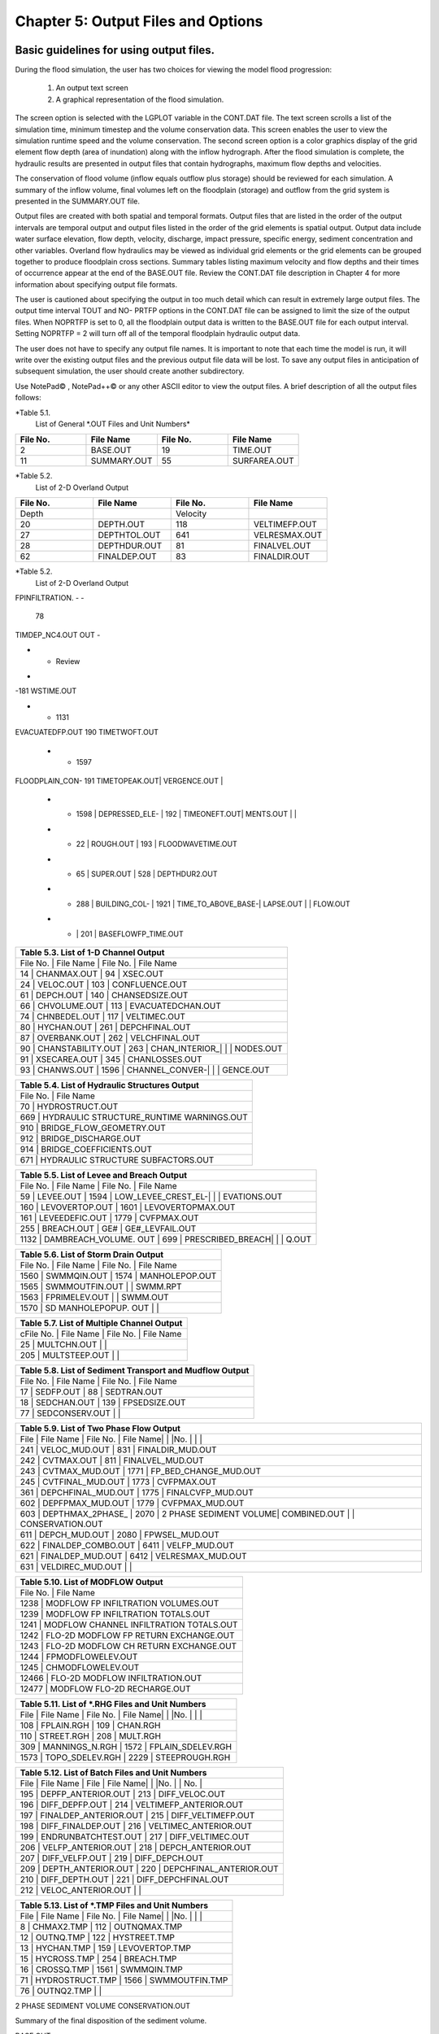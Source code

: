.. vim: syntax=rst

Chapter 5: Output Files and Options
===================================

Basic guidelines for using output files.
--------------------------------------------

During the flood simulation, the user has two choices for viewing the model flood progression:

    1. An output text screen
    2. A graphical representation of the flood simulation.

The screen option is selected with the LGPLOT variable in the CONT.DAT file.
The text screen scrolls a list of the simulation time, minimum timestep and the volume conservation data.
This screen enables the user to view the simulation runtime speed and the volume conservation.
The second screen option is a color graphics display of the grid element flow depth (area of inundation) along with the inflow hydrograph.
After the flood simulation is complete, the hydraulic results are presented in output files that contain hydrographs, maximum flow depths and
velocities.

The conservation of flood volume (inflow equals outflow plus storage) should be reviewed for each simulation.
A summary of the inflow volume, final volumes left on the floodplain (storage) and outflow from the grid system is presented in the SUMMARY.OUT file.

Output files are created with both spatial and temporal formats.
Output files that are listed in the order of the output intervals are temporal output and output files listed in the order of the grid elements is
spatial output.
Output data include water surface elevation, flow depth, velocity, discharge, impact pressure, specific energy, sediment concentration and other
variables.
Overland flow hydraulics may be viewed as individual grid elements or the grid elements can be grouped together to produce floodplain cross sections.
Summary tables listing maximum velocity and flow depths and their times of occurrence appear at the end of the BASE.OUT file.
Review the CONT.DAT file description in Chapter 4 for more information about specifying output file formats.

The user is cautioned about specifying the output in too much detail which can result in extremely large output files.
The output time interval TOUT and NO- PRTFP options in the CONT.DAT file can be assigned to limit the size of the output files.
When NOPRTFP is set to 0, all the floodplain output data is written to the BASE.OUT file for each output interval.
Setting NOPRTFP = 2 will turn off all of the temporal floodplain hydraulic output data.

The user does not have to specify any output file names.
It is important to note that each time the model is run, it will write over the existing output files and the previous output file data will be lost.
To save any output files in anticipation of subsequent simulation, the user should create another subdirectory.

Use NotePad© , NotePad++© or any other ASCII editor to view the output files.
A brief description of all the output files follows:

*Table 5.1.
        List of General \*.OUT Files and Unit Numbers*

.. list-table::
   :widths: 25 25 25 25
   :header-rows: 0

   * - **File No.**
     - **File Name**
     - **File No.**
     - **File Name**

   * - 2
     - BASE.OUT
     - 19
     - TIME.OUT

   * - 11
     - SUMMARY.OUT
     - 55
     - SURFAREA.OUT

*Table 5.2.
        List of 2-D Overland Output

.. list-table::
   :widths: 25 25 25 25
   :header-rows: 0

   * - **File No.**
     - **File Name**
     - **File No.**
     - **File Name**

   * - Depth
     -
     - Velocity
     -

   * - 20
     - DEPTH.OUT
     - 118
     - VELTIMEFP.OUT

   * - 27
     - DEPTHTOL.OUT
     - 641
     - VELRESMAX.OUT

   * - 28
     - DEPTHDUR.OUT
     - 81
     - FINALVEL.OUT

   * - 62
     - FINALDEP.OUT
     - 83
     - FINALDIR.OUT

*Table 5.2.
        List of 2-D Overland Output

.. list-table::
   :widths: 25 25 25 25
   :header-rows: 0

   * - **File No.**
     - **File Name**
     - **File No.**
     - **File Name**

   * - 60
     - DEPFP.OUT
     - 63
     - VELDIREC.OUT

   * - General
     -
     - 64
     - VELFP.OUT

   * - 45
     - FLOODWAY.OUT
     - 1401
     - VEL_X_DEPTH.OUT

    * - 101
      - IMPACT.OUT
      - Discharge
      -

    * - 102
      - STATICPRESS.OUT
      - 105
      - MAXQHYD.OUT

    * - 289
      - INFIL_DEPTH.OUT
      - 106
      - MAXQBYDIR.OUT

    * - 82
      - OUTNQ.OUT
      - 107
      - MAXQRESOLVED.OUT

    * - 92
      - INTERGWS.OUT
      - 124
      - MAXWSELEV.OUT

    * - 67
      - INFILHY.OUT
      - Time
      -

    * - 104
      - SPECENERGY.OUT
      - 21
      - TIMDEP.OUT

     * - 111
FPINFILTRATION.
-
-

       78
TIMDEP_NC4.OUT
OUT
-

* - Review
-
-181
WSTIME.OUT

* - 1131
EVACUATEDFP.OUT
190
TIMETWOFT.OUT

   * - 1597
FLOODPLAIN_CON-
191
TIMETOPEAK.OUT|    VERGENCE.OUT                       |

   * - 1598            |    DEPRESSED_ELE-   |    192             |    TIMEONEFT.OUT|    MENTS.OUT        |                    |

   * - 22              |    ROUGH.OUT        |    193             |    FLOODWAVETIME.OUT

   * - 65              |    SUPER.OUT        |    528             |    DEPTHDUR2.OUT

   * - 288             |    BUILDING_COL-    |    1921            |    TIME_TO_ABOVE_BASE-|    LAPSE.OUT        |                    |    FLOW.OUT

   * - |                     |    201             |    BASEFLOWFP_TIME.OUT


.. list-table::
   :widths: 100
   :header-rows: 0


   * - **Table 5.3.
       List of 1-D Channel Output**

   * - File No.
       |    File Name             |    File No.
       |    File Name

   * - 14              |    CHANMAX.OUT           |    94              |    XSEC.OUT

   * - 24              |    VELOC.OUT             |    103             |    CONFLUENCE.OUT

   * - 61              |    DEPCH.OUT             |    140             |    CHANSEDSIZE.OUT

   * - 66              |    CHVOLUME.OUT          |    113             |    EVACUATEDCHAN.OUT

   * - 74              |    CHNBEDEL.OUT          |    117             |    VELTIMEC.OUT

   * - 80              |    HYCHAN.OUT            |    261             |    DEPCHFINAL.OUT

   * - 87              |    OVERBANK.OUT          |    262             |    VELCHFINAL.OUT

   * - 90              |    CHANSTABILITY.OUT     |    263             |    CHAN_INTERIOR\_|                          |                    |    NODES.OUT

   * - 91              |    XSECAREA.OUT          |    345             |    CHANLOSSES.OUT

   * - 93              |    CHANWS.OUT            |    1596            |    CHANNEL_CONVER-|                          |                    |    GENCE.OUT


.. list-table::
   :widths: 100
   :header-rows: 0


   * - **Table 5.4.
       List of Hydraulic Structures Output**

   * - File No.
       |    File Name

   * - 70                               |    HYDROSTRUCT.OUT

   * - 669                              |    HYDRAULIC STRUCTURE_RUNTIME WARNINGS.OUT

   * - 910                              |    BRIDGE_FLOW_GEOMETRY.OUT

   * - 912                              |    BRIDGE_DISCHARGE.OUT

   * - 914                              |    BRIDGE_COEFFICIENTS.OUT

   * - 671                              |    HYDRAULIC STRUCTURE SUBFACTORS.OUT


.. list-table::
   :widths: 100
   :header-rows: 0


   * - **Table 5.5.
       List of Levee and Breach Output**

   * - File No.
       |    File Name             |    File No.
       |    File Name

   * - 59              |    LEVEE.OUT             |    1594            |    LOW_LEVEE_CREST_EL-|                          |                    |
       EVATIONS.OUT

   * - 160             |    LEVOVERTOP.OUT        |    1601            |    LEVOVERTOPMAX.OUT

   * - 161             |    LEVEEDEFIC.OUT        |    1779            |    CVFPMAX.OUT

   * - 255             |    BREACH.OUT            |    GE#             |    GE#_LEVFAIL.OUT

   * - 1132            |    DAMBREACH_VOLUME.
       OUT |    699             |    PRESCRIBED_BREACH|                          |                    |    Q.OUT


.. list-table::
   :widths: 100
   :header-rows: 0


   * - **Table 5.6.
       List of Storm Drain Output**

   * - File No.
       |    File Name             |    File No.
       |    File Name

   * - 1560            |    SWMMQIN.OUT           |    1574            |    MANHOLEPOP.OUT

   * - 1565            |    SWMMOUTFIN.OUT        |                    |    SWMM.RPT

   * - 1563            |    FPRIMELEV.OUT         |                    |    SWMM.OUT

   * - 1570            |    SD MANHOLEPOPUP.
       OUT  |                    |


.. list-table::
   :widths: 100
   :header-rows: 0


   * - **Table 5.7.
       List of Multiple Channel Output**

   * - cFile No.
       |    File Name             |    File No.
       |    File Name

   * - 25              |    MULTCHN.OUT           |                    |

   * - 205             |    MULTSTEEP.OUT         |                    |


.. list-table::
   :widths: 100
   :header-rows: 0


   * - **Table 5.8.
       List of Sediment Transport and Mudflow Output**

   * - File No.
       |    File Name             |    File No.
       |    File Name

   * - 17              |    SEDFP.OUT             |    88              |    SEDTRAN.OUT

   * - 18              |    SEDCHAN.OUT           |    139             |    FPSEDSIZE.OUT

   * - 77              |    SEDCONSERV.OUT        |                    |


.. list-table::
   :widths: 100
   :header-rows: 0


   * - **Table 5.9.
       List of Two Phase Flow Output**

   * - File            |    File Name             |    File No.
       |    File Name|                          |                    |No.
       |                          |                    |

   * - 241             |    VELOC_MUD.OUT         |    831             |    FINALDIR_MUD.OUT

   * - 242             |    CVTMAX.OUT            |    811             |    FINALVEL_MUD.OUT

   * - 243             |    CVTMAX_MUD.OUT        |    1771            |    FP_BED_CHANGE_MUD.OUT

   * - 245             |    CVTFINAL_MUD.OUT      |    1773            |    CVFPMAX.OUT

   * - 361             |    DEPCHFINAL_MUD.OUT    |    1775            |    FINALCVFP_MUD.OUT

   * - 602             |    DEPFPMAX_MUD.OUT      |    1779            |    CVFPMAX_MUD.OUT

   * - 603             |    DEPTHMAX_2PHASE\_     |    2070            |    2 PHASE SEDIMENT VOLUME|    COMBINED.OUT          |                    |
       CONSERVATION.OUT

   * - 611             |    DEPCH_MUD.OUT         |    2080            |    FPWSEL_MUD.OUT

   * - 622             |    FINALDEP_COMBO.OUT    |    6411            |    VELFP_MUD.OUT

   * - 621             |    FINALDEP_MUD.OUT      |    6412            |    VELRESMAX_MUD.OUT

   * - 631             |    VELDIREC_MUD.OUT      |                    |


.. list-table::
   :widths: 100
   :header-rows: 0


   * - **Table 5.10.
       List of MODFLOW Output**

   * - File No.
       |    File Name

   * - 1238                             |    MODFLOW FP INFILTRATION VOLUMES.OUT

   * - 1239                             |    MODFLOW FP INFILTRATION TOTALS.OUT

   * - 1241                             |    MODFLOW CHANNEL INFILTRATION TOTALS.OUT

   * - 1242                             |    FLO-2D MODFLOW FP RETURN EXCHANGE.OUT

   * - 1243                             |    FLO-2D MODFLOW CH RETURN EXCHANGE.OUT

   * - 1244                             |    FPMODFLOWELEV.OUT

   * - 1245                             |    CHMODFLOWELEV.OUT

   * - 12466                            |    FLO-2D MODFLOW INFILTRATION.OUT

   * - 12477                            |    MODFLOW FLO-2D RECHARGE.OUT


.. list-table::
   :widths: 100
   :header-rows: 0


   * - **Table 5.11.
       List of \*.RHG Files and Unit Numbers**

   * - File            |    File Name             |    File No.
       |    File Name|                          |                    |No.
       |                          |                    |

   * - 108             |    FPLAIN.RGH            |    109             |    CHAN.RGH

   * - 110             |    STREET.RGH            |    208             |    MULT.RGH

   * - 309             |    MANNINGS_N.RGH        |    1572            |    FPLAIN_SDELEV.RGH

   * - 1573            |    TOPO_SDELEV.RGH       |    2229            |    STEEPROUGH.RGH


.. list-table::
   :widths: 100
   :header-rows: 0


   * - **Table 5.12.
       List of Batch Files and Unit Numbers**

   * - File            |    File Name              |    File            |    File Name|                           |                    |No.
       |                           |    No.
       |

   * - 195             |    DEPFP_ANTERIOR.OUT     |    213             |    DIFF_VELOC.OUT

   * - 196             |    DIFF_DEPFP.OUT         |    214             |    VELTIMEFP_ANTERIOR.OUT

   * - 197             |    FINALDEP_ANTERIOR.OUT  |    215             |    DIFF_VELTIMEFP.OUT

   * - 198             |    DIFF_FINALDEP.OUT      |    216             |    VELTIMEC_ANTERIOR.OUT

   * - 199             |    ENDRUNBATCHTEST.OUT    |    217             |    DIFF_VELTIMEC.OUT

   * - 206             |    VELFP_ANTERIOR.OUT     |    218             |    DEPCH_ANTERIOR.OUT

   * - 207             |    DIFF_VELFP.OUT         |    219             |    DIFF_DEPCH.OUT

   * - 209             |    DEPTH_ANTERIOR.OUT     |    220             |    DEPCHFINAL_ANTERIOR.OUT

   * - 210             |    DIFF_DEPTH.OUT         |    221             |    DIFF_DEPCHFINAL.OUT

   * - 212             |    VELOC_ANTERIOR.OUT     |                    |


.. list-table::
   :widths: 100
   :header-rows: 0


   * - **Table 5.13.
       List of \*.TMP Files and Unit Numbers**

   * - File            |    File Name              |    File No.
       |    File Name|                           |                    |No.
       |                           |                    |

   * - 8                  | CHMAX2.TMP                | 112                | OUTNQMAX.TMP

   * - 12              |    OUTNQ.TMP              |    122             |    HYSTREET.TMP

   * - 13              |    HYCHAN.TMP             |    159             |    LEVOVERTOP.TMP

   * - 15              |    HYCROSS.TMP            |    254             |    BREACH.TMP

   * - 16              |    CROSSQ.TMP             |    1561            |    SWMMQIN.TMP

   * - 71              |    HYDROSTRUCT.TMP        |    1566            |    SWMMOUTFIN.TMP

   * - 76              |    OUTNQ2.TMP             |                    |


2 PHASE SEDIMENT VOLUME CONSERVATION.OUT

Summary of the final disposition of the sediment volume.

BASE.OUT

BASE.OUT is an all-inclusive output file.
At the beginning of the file, the inflow hydrographs are printed, then the time dependent output data follows.

For each specified time output interval, the flow depth, velocity, water sur- face elevation and discharge for either the channel or the floodplain
grid elements can be written.

The outflow from the boundary grid elements is listed at the end of the time interval.

After the final time output interval, a summary of all the grid elements maximum depths, water surface elevations, velocities and the time of
occurrence of the maximum values is printed.

Finally, a summary table of the inflow, outflow and storage volumes at the end of the file allows the user to review the conservation of mass and the
ultimate disposition of all the water and sediment.

For convenience, this conservation table is also written to a separate output file named SUMMARY.OUT that is more complete.

There is so much output data in the BASE.OUT file that the user is encouraged to avoid generating this file.
All of the text output in this file is provided in individual ASCII xyz output files for plotting purposes and the user will probably have little
interest in the BASE.OUT format of the floodplain hydraulics for the individual grid elements.

This output file can become large and it takes too long to write to it for models with 500,000 grid elements or more.
Set NOPRTFP = 2 and it will not be created.

· If NOPRTFP = 0, all the BASE.OUT floodplain flow data is reported.

· If NOPRTFP = 1, the BASE.OUT floodplain outflow data is not reported.

· If NOPRTFP = 2, the entire file is not created.

· If NOPRTFP = 3, only floodplain outflow data is repIf NOPRTFP = 3, only floodplain outflow data is reported to the BASE.OUT file.

BASEFLOWFP_TIME.OUT

This file provides an option to report the time when the discharge exceeds the floodplain base flow has been implemented.
The BASEFLOWFP\_ TIME.OUT file reports the following data.

· Grid

· Xcoord

· Ycoord

· Time to above baseflow (hrs)

With this output file from a second simulation, the arrival time of an over- land floodwave overtaking a base flow is reported.
A similar option was coded for channel base flow (uses a B-line with the baseflow in CHAN.
DAT on a channel segment basis).
The IFLOODWAVE switch is not necessary for reporting the time when the discharge exceeds the channel baseflow.
The reporting is activated by the CHAN.DAT B-line.

The floodplain time above baseflow reporting option requires 2 two simulations: 1) Set IFLOODWAVE = 0 in CONT.DAT and prepare INFLOW.
DAT with only the base flow hydrographs and run the model.
2) Set IF- LOODWAVE = 2 and swap out the INFLOW.DAT file with the flood hydrograph (such as a dam breach hydrograph) and run the model a second time
to generate the BASEFLOWFP_TIME.OUT file.

BATCH COMPARISON FILES

Running the batch processor will execute many projects in series and perform automatic comparisons of the output data from previous runs.
The following files represent the comparison dataset.

· DEPFP_ANTERIOR.OUT

· DIFF_DEPFP.OUT

· FINALDEP_ANTERIOR.OUT

· DIFF_FINALDEP.OUT

· ENDRUNBATCHTEST.OUT

· VELFP_ANTERIOR.OUT

· DIFF_VELFP.OUT

· DEPTH_ANTERIOR.OUT

· DIFF_DEPTH.OUT

· VELOC_ANTERIOR.OUT

· DIFF_VELOC.O

· DIFF_DEPTH.OUT

· · VELOC_ANTERIOR.OUT

· · DIFF_VELOC.OUT

· VELTIMEFP_ANTERIOR.OUT

· DIFF_VELTIMEFP.OUT

· VELTIMEC_ANTERIOR.OUT

· DIFF_VELTIMEC.OUT

· DEPCH_ANTERIOR.OUT

· DIFF_DEPCH.OUT

· DEPCHFINAL_ANTERIOR.OUT

· DIFF_DEPCHFINAL.OUT

BINARY FILES

The following binary backup files are generated when IBACKUP = 1.
These files can be used to restart model after termination (either interrupted simulation or end of the simulation).

· CHANBINARY.OUT

· CROSSBINARY.OUT

· FPLAINBINARY.OUT

· HYSTRUCBINARY.OUT

· SEDBINARY.OUT

· STREETBINARY.OUT

· VOLUMEBINARY.OUT

· XSECSEDBINARY.OUT

BREACH.OUT

This file is generated when the erosion breach routine is activated for dams or levees.
The output is listed by grid element number with singular and tabular results.
The initial and peak discharge is reported for each grid element and the time each occurred.
The failure node, direction, start time, start discharge, peak discharge, and peak time are reported on lines 2 and 3.
This is followed by the tabular data.

The tabular data is reported for the breach discharge as follows:

· Time (hrs) - simulation time output

· Direction - breach direction 1-8 grid element directions

· Breach Q - total discharge through the breach and the end of the interval (cfs or cms)

· Sediment discharge - total sediment through the breach at the end of the interval (cfs or cms)

· Sediment concentration - concentration of sediment in the breach

· Bottom width - breach width at the bottom of the dam or levee at the output interval (ft or m)

· Top width - breach width at the top of the dam or levee at the output interval (ft or m)

· Breach elevalevee at the output interval (ft or m)

· Breach elevation - elevation of the bottom of the breach at the output interval (ft or m)

BRIDGE_COEFFICIENTS.OUT

This file has the various discharge coefficients that are selected or computed.

· Time

· Inflow node

· COEFFREEB(JB)

· COEFFPRIME(JB)

· KFB(JB)

· KWWB(JB)

· KPHIB(JB)

· KYB(JB)

· KXB(JB)

· KJB(JB)

BRIDGE_DISCHARGE.OUT

Bridge component output file.

· Time

· Inflow node

· Free surface Q (cfs or cms)

· Orifice flow Q (cfs or cms)

· Orifice and deck weir flow Q (cfs or cms)

BRIDGE_FLOW_GEOMETRY.OUT

Bridge flow area, wetted perimeter, and top width of the bridge cross sections.

· US flow area (ft2 or m2)

· US wetted perimeter (ft or m)

· US topwidth (ft or m)

· BR flow area (ft2 or m2)

· BR wetted perimeter (ft or m)

· BR topwidth (ft or m)

· DS flow area (ft2 or m2)

· DS wetted perimeter (ft or m)

· DS topwidth (ft or m)

BUILDING_COLLAPSE.OUT

This file lists the grid elements with full or partial ARF values that will be reset to 0.0 during the model run to simulate the collapse and removal
of buildings.
This occurs because the flood depth and velocity exceed the building collapse criteria.
The following tabular data is printed:

· Grid element

· Time

· Velocity - velocity at the time of collapse (fps or mps)

· Depth - depth at the time of collapse (ft or m)

· Minimum collapse depth based on the velocity (ft or m)

CHAN_INTERIOR_NODES.OUT

A list of all the grid elements between the channel bank elements representing the interior of the 1-D channel are listed in this file.
These elements should reflecting the channel maximum depth when plotting maximum channel depths in FLO-2D MapCrafter.
The channel bank elements are not included in this file.

CHANBANKEL.CHK

This file reports the difference between the channel bank elevation and the grid element elevation for each assigned bank elements.
If the bank elevation difference exceeds the specified criteria, the floodplain elevation will be reset to channel bank elevation at runtime.
This assumes that the surveyed bank elevation is more accurate than the interpolated floodplain elevation.
The bank elevation difference criteria is:

· Channel grid element

· Xcoord

· Ycoord

· Bank elevation (ft or m)

· Floodplain elevation (ft or m)

· Difference (ft or m)

Channel bank elevation is different from the floodplain elevation by 1 ft or more.

If the slope associated with the bank elevation difference based on the grid element side width is greater than 0.01 (1%)

CHANMAX.OUT

The maximum discharge and stage for each channel element and the corresponding time of occurrence is written to this file.
This file is useful for finding channel cross sections that might be surging.
If the timing if the maximum values do not correspond with the peak discharge, the channel element may be surging.
The following columns are written:

· Node

· Max Q - Maximum discharge for channel element (cfs or cms)

· Time - Time of Qmax

· Max Stage - Maximum stage for channel element (ft or m)

· Time - Time of max stage

CHANNEL.CHK

When the channel cross section width exceeds the grid element width, the cross section needs to extend into 1 or more neighboring elements.
When the channel surface area is 0.95 times the floodplain surface area the channel needs to extend into 1 or more neighboring elements.
This file lists the necessary extensions.

If a channel right bank is placed on an interior channel element, this file lists the bank that needs to be repositioned.

The file lists any channel / levee conflicts that may need to be fixed.

If the channel cross section is R, T or V (non-natural cross sections) and the channel is extended to more than one grid element and the bank
elevations are not assigned in CHAN.DAT.
This file lists the difference between the right and left channel bank elevations based on the floodplain elevations in two different bank elements.

CHAN.RGH

CHAN.RGH is a duplicate file of the CHAN.DAT file with the updated Manning’s n-value changes that were reported in the ROUGH.OUT file.
The maximum and final Manning’s n-value changes are listed in the ROUGH.OUT file.
To accept the changes to Manning’s n-values, CHAN.
RGH can be renamed to replace CHAN.DAT for the next FLO-2D flood simulation.
This automates the spatial adjustment of n-values for channel elements that exceed the limiting Froude number.

CHANNEL_CONVERGENCE.OUT

This file lists the channel elements that failed to converge in three passes of the routing algorithm.
The solution is then based on the diffusive wave for that element and timestep only.
The output files reports:

· Time - time of failed convergence

· Grid element

· Depth - depth at time of failed convergence (ft or m)

· Velocity - various velocity terms in the solution algorithm (fps or mps)

CHANSEDSIZE.OUT

The initial and final sediment size distribution by channel element is written to this file.

.

CHANSTABILTY.OUT

This output file lists the channel grid elements that experienced significant gains or losses of flow volume (0.1 af or 100 m3).
These channel grid elements may have volume conservation stability problems that could be related to surging, poorly matched roughness, slope and
cross section geometry or abrupt changes in cross section geometry.
When the channel volume conservation for a simulation is not satisfactory, review this output file.

CHANWS.OUT

This output file lists channel grid element, x-coordinate, y-coordinate and maximum channel water surface elevation.

· Grid

· Xcoord

· Ycoord

· Water surface elevation (ft or m)

CHMODFLOWELEV.OUT

Comparison between channel cross section cell elevation and MODFLOW grid elevation.

· Grid element

· Channel bed elevation (ft or m)

· Modflow column

· Modflow row

· Modflow bed elevation (ft or m)

· Elevation difference (ft or m)

CHNBEDEL.OUT

The channel grid element number and the final channel bed elevation are presented in this file.

· Grid element

· Elevation - final bed elevation (ft or m)

CHVOLUME.OUT

The channel volume distribution is listed in this output file including channel inflow, channel outflow, overbank flow, return flow from the flood-
plain, infiltration, channel storage and storm drain return flow.
Review this file along with the SUMMARY.OUT to determine if the channel flow volume is being conserved.

· Time

· Inflow and rain - (acre ft or cm)

· Channel storage -Time

· Inflow and rain - (acre ft or cm)

· Channel storage - (acre ft or cm)

· Channel outflow - (acre ft or cm)

· Overbank outflow - (acre ft or cm)

· Return inflow - (acre ft or cm)

· Infiltration - (acre ft or cm)

· Evaporation - (acre ft or cm)

· Outflow to storm drain - (acre ft or cm)

· Inflow from storm drain - (acre ft or cm)

· Volume conservation - (acre ft or cm)

CONFLUENCE.OUT

This file lists the channel elements that constitute a confluence as defined by having three or more channel elements contiguous to a given channel
element.

CROSSMAX.OUT

When the floodplain cross section analysis is requested by creating the FPX- SEC.DAT file, the CROSSMAX.OUT is created.
This file lists the maxi- mum discharge, maximum flow depth and time of occurrence for each grid element specified in the cross section analysis.
It also list the total volume in acre-ft for each cell.

CROSSQ.OUT

This file contains the grid element hydrographs for each of the floodplain elements in the cross section.
The time and discharge are listed for each output interval.

· Time

· Discharge - hydrograph for grid element (cfs or cms)

CVFPMAX.OUT

This file contains the floodplain fluid maximum sediment concentration by volume.

· Grid element

· x-coord

· y-coord

· FP fluid max sediment concentration

· Time of FP fluid max concentration

CVFPMAX_MUD.OUT

This file contains the floodplain mudflow maximum sediment concentration by volume.

· Grid element

· x-coord

· y-coord

· FP mudflow max concentration

CVTFINAL_MUD.OUT

This file contains the floodplain final mudflow sediment concentration by volume.

· Grid element

· x-coord

· y-coord

· FP final mudflow concentration

CVTMAX.OUT

This file contains the channel fluid maximum sediment concentration by volume.

· Grid element

· x-coord

· y-coord

· Channel fluid max concentration

CVTMAX_MUD.OUT

This file contains the channel mudflow maximum sediment concentration by volume.

· Grid element

· x-coord

· y-coord

· channel mudflow max concentration

DAMBREACH_VOLUME.OUT

This file reports the cumulative dam breach volume in acre-ft or cubic meters by output interval.

· Time (hrs)

· Cumulative volume sediment (af or cm)

· Cumulative volume water (af or cm)

If MUD = 2 in CONT.DAT, these three lines are written at the end of the file.

Data Input

Total sediment volume through the breach (af or cm) Sediment volume left in reservoir (af or cm)

Total sediment volume (af or cm)

DEBUG.CHK

An internal file for programmer debugging.
If this file is present, the user has access to the flopro.exe in debug mode.
Do not use this engine without instructions from developers.

DEBUGXX.OUT

This file reports all data related bugs and conflicts with an error code, grid element and a description of the error, warning or conflict.
It is imported by QGIS FLO-2D Plugin so users can visualize data error locations.

DEPRESSED_ELEMENTS.OUT

This file is generated at the end of the data input at runtime.
Every grid element elevation is checked with its neighbors’ elevations to see if it is de- pressed below the minimum difference of the DEPRESSDEPTH
variable in CONT.DAT and if so, it is listed in this file.
A value of DEPRESS- DEPTH = 3.0 ft is suggested which will help identify artificial ponded flow conditions.
This depth will ignore minor small depression elements which can fill and overview.

· Grid element

· Minimum elevation difference - lowest elevation difference between this element and its neighbors.
(ft or m)

Flow Depth Output Files

A series of files are created by FLO-2D in the format: grid element number, x- and y-coordinates, and the maximum flow depth.
These files can be viewed with FLO-2D MapCrafter, MAXPLOT or programs or they can be imported to a CADD or GIS program to create maximum flood depth
contours.
The following output files are created:

CHNBEDEL.OUT - Channel bed elevations DEPCH.OUT - Maximum channel flow depths DEPCHFINAL.OUT - Final channel flow depths DEPFP.OUT - Maximum
floodplain flow depths

DEPTH.OUT - Maximum combined channel/floodplain flow depths DEPTHMAX_2PHASE_COMBINED.OUT - Maximum flow depth of the combined two phase fluid and
mudflows depth (added together).

DEPTHTOL.OUT - Maximum combined channel and floodplain flow depths greater than the TOL value.
Values less than the TOL value are set to zero.
This file has the following format: x- and y- coordinates, and maxi- mum flow depth.
No grid element numbers are included.

FINALDEP.OUT - Final floodplain flow depths.

· Grid or Channel Left Bank Element

· Xcoord

· Ycoord

· Variable

Flow Depth Output Files for TWO-PHASE modeling.

DEPCH_COMBO.OUT - Combined channel fluid and mudflow maxi- mum flow depths.
Channel fluid or mudflow max depth (whichever is greater).

DEPCH_MUD.OUT - Channel maximum mudflow depth.
DEPCHFINAL_MUD.OUT - Channel final mudflow depth.
DEPFPMAX_MUD.OUT - Floodplain maximum mudflow depth.
FINALDEP_COMBO.OUT - Combined floodplain fluid and mudflow maximum flow depths.
Floodplain fluid or mudflow max depth (whichever is greater).

FINDALDEP_MUD.OUT - Floodplain final mudflow depth.

For each file, only the Grid element number, coordinates and variables are

listed.

· Grid or Channel Left Bank Element

· Xcoord

· Ycoord

· Variable

DEPTHDUR.OUT and DEPTHDUR2.OUT

DEPTHDUR.OUT contains the floodplain inundation duration data including the grid element number, grid element x- and y-coordinates and duration of
inundation in hours.
The selected depth of inundation for which the duration (hrs) is computed is listed at the top of the file.
DEP- THDUR2.OUT is identical to DEPTHDUR.OUT except for a hardwired depth of 2 ft.

· Grid

· Xcoord

· Ycoord

· Time

ERROR.CHK

The ERROR.CHK file contains data input error and warning messages and some runtime error messages.
The backup data files (\*.BAC) can be re- viewed with this file to determine if the input data is being read properly at runtime.
When a simulation terminates immediately after being started, check this file first for data input errors.
This file is defined in more detail in the troubleshooting section chapter 7.

EVACUATEDCHAN.OUT

The channel elements that experience a complete evacuation of the channel volume are listed in this output file.
The channel elements in this file should be cross-correlated with those listed in TIME.OUT and VEL- TIMEC.OUT files.

· Element

· Number of evacuations

EVACUATEDFP.OUT

The floodplain elements that experience a complete evacuation of the flood- plain volume are listed in this output file.
The floodplain elements in this file should be cross-correlated with those preeminently listed in TIME.
OUT and VELTIMEFP.OUT files.

· Element

· Number of evacuations

FINALCVFP_MUD.OUT

This file contains the final floodplain mudflow sediment concentration by volume.

· Grid

· Xcoord

· Ycoord

· Floodplain final mudflow max concentration.

FLO-2D MODFLOW CH RETURN EXCHANGE.OUT

Exchanged volume and corrected water surface elevation calculated based on the MODFLOW volume returning to surface for CH cells.

· Time

· Grid element

· CH grid element

· CH depth (ft or m)

· Water exchange · · · CH CH grid element

· CH depth (ft or m)

· Water exchange volume (ft3 or m3)

· Grid area (ft2 or m2)

· Groundwater volume to surface (ft3 or m3)

· Column

· Row

· Ground water depth (ft or m)

· Added depth to CH bed elevation (ft or m)

FLO-2D MODFLOW FP RETURN EXCHANGE.OUT

Exchanged volume and corrected water surface elevation calculated based on the MODFLOW volume returning to surface for FP cells.

· Time

· Grid element

· Surface depth (ft or m)

· Corrected surface depth (ft or m)

· Grid area (ft2 or m2)

· Groundwater volume to surface (ft3 or m3)

· Column

· Row

· Ground water depth above surface depth (ft or m)

FLOODPLAIN_CONVERGENCE.OUT

This file lists the floodplain elements that failed to converge in three passes of the routing algorithm.
The solution is then based on the diffusive wave for that element and timestep only.
The output files reports:

· Time - time of failed convergence

· Grid element

· Depth - depth at time of failed convergence (ft or m)

· Velocity - various velocity terms in the solution algorithm (fps or mps)

FLOODWAVETIME.OUT

This file has contains the following output:

Node X-coord Y-coord Floodwave Arrival Time Flood Time Peak Time Deflood Time Max WS

Each grid element is assigned a specific value of the above parameters at the end of the simulation.
The maximum values are tracked during the simulation on a computational timestep basis.
The following parameter definitions are used:

· Floodwave Arrival Time: Time in hours from when the breach discharge exceeds 0.01 cfs or cms to when the floodplain grid element flow depth exceeds
1 ft or 0.3 m.
If the grid element has

a channel assignment, the time when the channel flow depth be- comes one foot higher than the base flow (when breach discharge

> 0.01 cfs or cms) is reported.

· Flood Time: Time (hours) from when the breach discharge exceeds 0.01 (cfs or cms) to when a given grid element flow depth exceeds 2.0 ft or 0.67 m
on the floodplain.
If the grid element has a channel assignment, the time to when the flow exceeds the lowest top of bank is reported.

· Peak Time: Time (hours) from when the breach discharge exceeds 0.01 (cfs or cms) to when a given grid element flow depth reaches a maximum depth.
If the grid element has a channel assignment, the time to when the channel flow reaches a maximum depth is reported.

· Deflood Time: The time elapsed from the initial failure of the dam until the grid element returns to its pre-flood water elevation (0.1ft) prior to
failure.
The dam breach initialization is based on the first incremental change in flow depth greater than the tolerance value (TOL).

· Max WS: The maximum water surface elevation for a given floodplain grid element is reported.
If a channel is assigned to the grid element, the maximum water surface elevation for either the channel or the floodplain is reported.

FLOODWAY.OUT

FLOODWAY.OUT is written when IFLOODWAY = 0.
This file lists the grid element and the maximum floodplain water surface elevation.
Following the base flood simulation in which FLOODWAY.OUT is written, the then user sets IFLOODWAY = 1 and assigns a value for ENCROACH in CONT.DAT.
For a floodway simulation, the model reads FLOODWAY.
OUT and does not share discharge between floodplain elements until the computed water surface in FLOODWAY.OUT plus the ENCROACH value is exceeded for
a given grid element.
See the FLO-2D Reference Manual for a discussion on the floodway routine.

FPINFILTRATION.OUT

The total infiltration (ft or m) at the end of the simulation for each flood- plain element is written to this file with grid element x- and
y-coordinates.

· Grid element

· Xcoord

· Ycoord

· Total infiltration (ft or m)

FPMODFLOWELEV.OUT

Comparison between FP grid cells elevation and Modflow grid elevations.

· Grid element

· Elevation

· Modflow column

· Modflow row

· Modflow elevation

· Elevation difference

FPREV.NEW

This output file reports the differences in elevation between the rim elevation in the SWMM.inp file and the FLO-2D grid element elevation.
This file should be reviewed to evaluate the elevations representing the inlet reference elevation.

· Grid element

· New grid element elevation (ft or m)

FPRIMELEV.OUT

This output file reports the differences in elevation between the rim elevation in the SWMM.inp file and the FLO-2D grid element elevation.
This file should be reviewed to evaluate the elevations representing the inlet reference elevation.

· Grid element

· Floodplain elevation - grid element elevation (ft or m)

· Rim elevation - rim elevation of storm drain inlet or manhole (ft or m)

· Difference (ft or m)

· New floodplain elevation - elevation the model uses (ft or m)

FPLAIN.RGH

This file contains the final Manning’s n-value changes for the floodplain grid elements.
The maximum and final Manning’s n-values are reported in the ROUGH.OUT.
If the changes are acceptable, FPLAIN.RGH can be renamed to FPLAIN.DAT for the next FLO-2D flood simulation.
This automates the spatial adjustment of n-values for floodplain elements that exceed the limiting Froude number.

FPLAIN_SDELEV.RGH

This file contains the elevation adjustments that were automatically corrected when the FLO-2D engine compared the floodplain grid elements to the
storm drain rim and type 4 invert elevations.
To fully accept the changes

reported to fprimelev.new, replace FPLAIN.DAT with this file.
It is also necessary to replace the TOPO.DAT with TOPO_SDELEV.RGH.

FPSEDSIZE.OUT

The initial and final sediment size distribution for the floodplain grid element is written to this file.

The file is arranged in tables by grid element.

· Grid element

· Sediment diameter.
(mm)

· Percent finer initial

· Percent finer final

HDF5_ERROR.CHK

The HDF5_ERROR.CHK file contains error comments for the HDF5 input data and output results.
HDF5 input file and output file are created when IBACKUP equal to 3 in the CON.DAT file.
All data and output errors for HDF5 structure that are encountered before or at execution time are listed in this file.
When a simulation terminates immediately after being started, check all CHK files for errors.

HYCHAN.OUT

This channel hydraulics output file contains a hydrograph for each channel element and includes the time, elevation, depth, velocity, discharge and
sediment concentration.
The maximum discharge and stage are also listed with their times of occurrence.
The following columns are printed for each channel element.

· Time - output interval

· Elevation – water surface elevation starting at bed elevation.

· Thalweg depth - average depth above the lowest point in the channel for the duration of the output interval.
(ft or m)

· Velocity - depth average velocity for cross section for the duration of the output interval (fps or mps)

· Discharge - average discharge for the output interval (cfs or cms)

· Froude number - based on the average depth and velocity.

· Flow area - average flow area given by the average discharge divided by the average velocity (sqft or sqm)

· Wetted Perimeter - average wetted perimeter for the cross section for the duration of the output interval (ft or m)

· Hydraulic radius average flow area divided the average wetted perimeter (ft or m)

· Top width - average top width for the duration of the output interval (ft or m)

· Width to depth ratio - average width divided by the average

depth

· Energy slope - average water surface head plus the average velocity head divided by the length of the channel between grid element centers

· Bed shear stress - average energy slope times the average hydraulic radius times gamma (specific weight of water)

· Surface area - average surface area of the channel (top width times channel length) for the duration of the output interval (sqft or sqm)

HYCROSS.OUT

The output interval time, top width, depth, velocity and discharge are listed for each cross section.
The discharge passing the cross section of grid elements is compiled as a hydrograph.
The cross section maximum discharge and the individual grid elements are written to the CROSSMAX.OUT file..

· Time

· Flow width - distance between the first and last node (ft or m)

· Depth - average depth across the complete cross section (ft or m)

· Watersurface elevation (ft or m)

· Velocity - average velocity for the complete cross section (fps or mps)

· Discharge - resolved and compiled discharge for the complete cross section.
This is the most important value (cfs or cms).
If mudflow is used, this is the total water discharge including mud- flow concentration.

· Concentration by volume - mudflow concentration is written as output when mudflow or two phase mudflow is used.

HYDROALL.OUT

This file is generated by the HYDROG.EXE.
It is used internally and not by the end user.

HYDRAULIC STRUCTURE SUBFACTORS.OUT

The discharge hydrographs of all the hydraulic structures is presented in this output file.
This file lists time and the discharge seen an the inlet and at the outlet for each hydraulic structure.
If the values are negative in the inlet, the water is moving from the outlet to the inlet as backwater.
If the discharge varies wildly, there could be surging.
The rating table or curve might not match the cross sectional areas adjacent to the structures.

· GE

· Name

· Time

· Upstream watersurface elevation

· Downstream watersurface elevation

· Upstream depth

· Downstream depth

· Discharge

· Subfactor

HYDROSTRUCT.OUT

The discharge hydrographs of all the hydraulic structures is presented in this output file.
This file lists time and the discharge seen an the inlet and at the outlet for each hydraulic structure.
If the values are negative in the inlet, the water is moving from the outlet to the inlet as backwater.
If the discharge varies wildly, there could be surging.
The rating table or curve might not match the cross sectional areas adjacent to the structures.

· Time

· Discharge inlet

· Discharge outlet

HYSTREET.OUT

The street flow hydrograph for the grid element that is coincidental to the street and the cross section is recorded in this file.

IMPACT.OUT

The units are pounds force per foot (newton per linear meter).
This is the impact force on a wall or feature of a unit length.
Multiple by the length of the cell or the length of the dump to get the total maximum impact force on the feature.
Please note that this would be an impact force if the maximum velocity were instantaneous on the wall or feature as in a frontal wave.
If the flow gradually increases on the wall and the maximum velocity occurs with the flow going over the wall or feature then the impact force will be
mitigated.
The conservative approach to the impact force would consider that the maximum velocity occurs in a frontal wave that would instantaneously stop.
As the impact force is a one-time instantaneous maximum value based on flow cessation is not temporally reported by output interval.

· Grid element

· Xcoord

· Ycoord

· Impact - lbf/ft or N/m

INFILHY.OUT

The hydraulic conductivities are listed in this file to review their spatial variation.
This file contains grid element number, x- and y-coordinates and floodplain hydraulic conductivity.

· Grid element

· Xcoord

· Ycoord

· Hydraulic conductivity

INFIL_DEPTH.OUT

This file will only write data if the limiting depth is used in the Green-Ampt infiltration calculator.
If the global soil depth is not set, the spatial data won’t be used and this file will be empty.
The file reports the soil depth in ft and infiltration depth in ft.
Once the infiltration reaches the limiting soil depth, the stop switch is activated and the infiltration is turned off for the specified grid element.

· Grid element

· Xcoord

· Ycoord

· Soil depth - assigned limiting infiltration soil depth (ft or m)

· Infiltration depth - total infiltration depth (ft or m)

· Stop - 0 or 1, where 1 = available infiltration depth was filled and infiltration stopped

INTERGWS.OUT

INTERGWS.OUT lists the maximum floodplain water surface elevations.
Values less than TOL are set to zero.
Only grid elements and maximum water surface elevations are listed; no coordinates are included.

· Grid element

· Water surface elevation (ft or m)

Data Input

LEVEE.HDF5

The LEVEE.HDF5 file contains tables of breach data that are sorted by grid element number and output interval.
This file can be used to review the breach characteristics and flow through any direction of any grid element.
The data is reported at the output interval and per grid element.
Each row of data is joined by the Grid Element table.
This table lists the grid element number and fail direction.
Column 0 through Column 3 is North, East, South, West.
Column 4 through Column 7 is Northeast, Southeast, Southwest, Northwest.

· Breach elevation of the cutoff direction (ft or m)

· Discharge through the cutoff direction (cfs or cms)

· Failure width of the cutoff direction (ft or m)

· Grid element listed for the failure direction(ft or m)

· Total Q sum of all Q for 10 timesteps(cfs or cms)

· Water surface Elevation at the failure direction(ft or m)

To use the data in this file, join the data tables by grid number and direction and then by time because multiple grid elements and directions are
reported for each output interval.

LEVEE.OUT

The LEVEE.OUT file contains a list of the grid elements with a levee that failed.
Failure width, failure elevation, discharge from the levee breach and the time of failure occurrence are listed.
The file shows failure expansion into multiple directions and adjacent levee elements.
The total breach is written to ge#_PRESCRIBED_BREACH.OUT.
This file also reports the time at which the breach reaches the bottom of the grid elevation and the flow for that direction changes from weir flow to
overland flow.

· Grid element

· Direction - fail direction 1-8

· Water surface elevation (ft or m)

· Breach elevation (ft or m)

· Failure width (ft or m)

· Discharge for cutoff direction (cfs or cms)

· Avg Q for 10 timesteps (cfs or cms)

· Time (hrs)

LEVEEDEFIC.OUT

The levee freeboard deficit is listed in this file.
Five levels of freeboard defi- cit are reported:

0 = freeboard > 3 ft (0.9 m)

1 = 2 ft (0.6 m) < freeboard < 3 ft (0.9 m)

2 = 1 ft (0.3 m) < freeboard < 2 ft (0.6 m)

3 = freeboard < 1 ft (0.3 m)

4 = levee is overtopped by flow.

· Grid element

· Xcoord

· Ycoord

· Levee deficit

GE_LEVFAIL.OUT
----------------

This file reports the levee failure expansion for a single grid element where the breach starts.
Do not use this file to try and understand the total failure because it is confined to a single grid element.
Use LEVEE.OUT to review

prescribed breach expansion.
LEVEE.HDF5 also reports levee expansion for prescribed breach.

This file reports:

· Grid element

· Direction - fail direction 1-8

· Water surface elevation (ft or m)

· Breach elevation (ft or m)

· Failure width (ft or m) limited to one grid element

· Discharge for cutoff direction (cfs or cms)

· Avg Q for 10 timesteps (cfs or cms)

· Time (hrs)

GE_PRESCRIBED_BREACH Q.OUT
---------------------------

This file reports the breach discharge hydrograph in cubic feet per second or cubic meters per second through a dam or levee that was assigned
prescribed breach.
The grid element number indications the location where the breach initiated.
The discharge is total flow through all expansion elements.

· Time (hrs)

· Discharge (cfs or cms)

LEVOVERTOP.OUT

The discharge hydrograph overtopping the levee within the grid element is reported in this file.
Only those levee grid elements with a negative levee element number in LEVEE.DAT will be reported when overtopped.
The discharge is combined for all the potential levee overtopping directions for the grid element.
The rows of data are grouped by Grid element.
There is a row break when the Peak Q and Time are reported.

· Discharge total

· Time - time of overtopping,

· Discharge direction columns N, E, S, W, NE, SE,SW, NW.
Negative value means flow is moving from the opposite grid to the grid with the levee assigned.

LEVOVERTOPMAX.OUT

The max discharge of the water overtopping the levee within the grid element is reported in this file.
Only those levee grid elements with a negative levee element number in LEVEE.DAT will be reported when overtopped.
The discharge is combined for all the potential levee overtopping directions for the grid element.

· Grid element

· Discharge max (cfs or cms)

· Time of overtop minus overtop time (hrs)

LOW_LEVEE_CREST_ELEVATIONS.OUT

Levee crest elevations that are less than a minimum difference above the ground are list in this file.
The minimum elevation difference is the DE- PRESSDEPTH parameter in the CONT.DAT file.
This variable is used to evaluate the minimum difference in the levee crest elevations compared to the ground elevation on both sides of the levee.
If used with DE- PRESSED_ELEMENTS.OUT, the DEPRESSDEPTH variable either has to be the same value or two separate independent simulations are required
for different values (use SIMUL = 0.1 or 0.01 hrs for each).

· Grid element - element with the levee assigned

· Neighbor grid element - element across from the levee cutoff direction

· Direction - levee cutoff direction 1-8

· Levee crest elevation (ft or m)

· Ground elevation (ft or m)

· Elevation difference (ft or m)

MANNINGS_N.RGH

MANNINGS_N.RGH is a duplicate file of the MANNINGS_N.DAT file with the updated Manning’s n-value changes that were reported in the ROUGH.OUT file.
The maximum and final Manning’s n-value changes are listed in the ROUGH.OUT.

MAXQBYDIR.OUT

This output file lists the maximum floodplain grid element discharge ac- cording to the eight flow directions and the time of occurrence.

· Grid element

· North - Qmax (cfs or cms) Time

· NE - Qmax (cfs or cms) Time

· East - Qmax (cfs or cms) Time

· SE - Qmax (cfs or cms) Time

· South - Qmax (cfs or cms) Time

· SW - Qmax (cfs or cms) Time

· West - Qmax (cfs or cms) Time

· NW - Qmax (cfs or cms) Time

MAXQHYD.OUT

This output file lists the maximum floodplain grid element discharge and the associated hydraulics including:

· Grid elemen

· Time

· Maximum discharge (cfs or cms)

· Direction - direction max discharge was recorded 1-8

· Water surface

· Depth (ft or m)

· Velocity (fps or mps)

· Combined Qmax (cfs or cms)

· Direction - direction max velocity 1-8

MAXQRESOLVED.OUT

The maximum discharge resolved by flow direction listed for all eight flow directions regardless of the time of occurrence are reported to this file.
The resolved flow direction maximum discharge includes the sum of the primary flow direction and the two diagonal flow directions.

· Grid element

· North - Qmax (cfs or cms)

· Northeast - Qmax (cfs or cms)

· East - Qmax (cfs or cms)

· Southeast - Qmax (cfs or cms)

· South - Qmax (cfs or cms)

· Southwest - Qmax (cfs or cms)

· West - Qmax (cfs or cms)

· Northwest - Qmax (cfs or cms)

MAXWSELEV.OUT

Similar to DEPTH.OUT, this file contains grid element number, x-coordi- nate, y-coordinate, and the maximum water surface elevation of either the
floodplain or channel.

· Grid element

· Xcoord

· Ycoord

· Water surface elevation (ft or m)

MODFLOW CHANNEL INFILTRATION TOTALS.OUT

Total aaccumulated volume of water that infiltrates from the CH to MOD- FLOW at each MODFLOW timestep.

· Time

· Accumulated infiltration volume CH (ft3 or m3)

MODFLOW CHANNEL INFILTRATION VOLUMES.OUT

Accumulated volume of water that infiltrates from CH to MODFLOW at each Modflow timestep and for each cell.

· Time

· Grid element

· Accumulated infiltration volume CH (ft3 or m3)

MODFLOW FP INFILTRATION TOTALS.OUT

Total aaccumulated volume of water that infiltrates from the FP to MOD- FLOW at each MODFLOW timestep.

· Time

· Accumulated infiltration volume FP (ft3 or m3)

MODFLOW FP INFILTRATION VOLUMES.OUT

Accumulated volume of water that infiltrates from FP to MODFLOW at each Modflow timestep and for each cell.

· Time

· Grid element

· Accumulated infiltration volume FP (ft3 or m3)

MULTCHN.OUT

The multiple channel routine routes the overland flow between grid elements as concentrated channel flow (i.e.
rill and gully flow).
For grid elements specified for multiple channel flow, overland flow only occurs within the grid element and the flow between the elements is conveyed
as gully flow.
Once the flow enters the multiple channels, the channel will enlarge to contain the flow.
This occurs when the flow depth exceeds the specified channel depth.
The channel increases by a specified incremental width.
After the peak discharge has passed and the flow depth is less than one foot, the channel width will decrease until it reaches the original width.
MULTCHN.OUT identifies multiple channel revisions including the maximum width, final width and the original width for each grid element.
The file has the following format:

· Grid element

· Max width (ft or m)

· Depth (ft or m)

· Qmax (cfs or cms)

· of the 8 directions has inflow or outflow)

· WSEL= Water Surface Elevation for each cell.

MULTSTEEP.OUT

This file lists the number of steep multiple channels found within the as- signed minimum and maximum slopes.

MULT.RGH

MULT.RGH is a duplicate file of the MULT.DAT file with the updat- ed Manning’s n-value changes that were reported in the ROUGH.OUT file.
The maximum and final Manning’s n-value changes are listed in the ROUGH.OUT.

OUTNQ.OUT

The OUTNQ.OUT file is separated into two data areas.
The first section contains a summary of the maximum discharge, time of peak and the dis- charge hydrograph for each floodplain outflow element.
The second section is column data that includes the following for each outflow node:

· Grid element

· Time (hrs)

· Discharge (cfs or cms)

OVERBANK.OUT

When the flow exceeds bankfull discharge and begins to inundate the flood- plain, the channel grid element and time of overbank flood occurrence are
written to this file.

· Grid element

· Xcoord

· Ycoord

· Time

· Water surface elevation - elevation at time water goes overbank (ft or m)

· Thalweg depth - depth at time water goes overbank (ft or m)

· Velocity - average velocity at time water goes overbank (fps or mps)

· Discharge - q at time water goes overbank (cfs or cms)

· Overbank volume

· Available floodplain area

RAINCELL.CHK

This file was created for the user to be able check the magnitude of the aver- age total rainfall for all grids and the total rainfall for each grid
during the simulation, the file contains the following:

Line 1 Average grid element rainfall for the entire storm=, RGRIDTOTALAVE

Line 2 1 to NNOD TOTAL RAINFALL

RAINONECELL.CHK

This is an internal file that I use for troubleshooting.
We need to make sure the unit is marked as used in the unit file list.
We eventually might want to let the user have access to this file.

REVISED_RATING_TABLE.OUT

This file reports suggested revisions to hydraulic structure rating tables based on the inflow discharge to the hydraulic structure inlet floodplain
or channel element.
These revisions are usually the result of the rating table being created with low n-values or because the rating table has insufficient low depth
stage-discharge pairs or the cross section do not match the rating table data.

ROUGH.OUT

The ROUGH.OUT file reports the automated Manning’s n-value adjustment during model simulation including n-value change for exceeding the Courant
number and exceeding the limiting Froude.
The user specifies a maximum Froude number for overland, channel and street ?ow.
When the computed Froude number exceeds the defined maximum value for a given grid element, the n-value for that grid element is increased by a value
based on the percent change in the n-value.
During the falling limb of the hydrograph when the Froude number is no longer exceeded, the n-value is decreased by 0.0005 until the original n-value
is reached.
When the Courant number timestep is exceeded consecutive times by the same grid element, then n-value is also increased.
With increasing consecutive timestep decrements, the increase in n-value decreases.
The maximum n-value, time of occurrence, and original n-values for floodplain, channel and street are listed in ROUGH.OUT by grid element.

SD MANHOLEPOPUP.OUT

SDManholePopUp.OUT is created when at least one manhole pops in the storm drain system.
This file contains the following information:

· Xcoord

· Ycoord

· Grid element

· Manhole ID

· Time

· Pressure Head

· Rim elevation + Surcharge Elevation

· FLO-2D WSE.

SEDCHAN.OUT

The sediment transport routine will compute scour and deposition in the channel.

· Grid element

· Xcoord

· Ycoord

· Maximum deposition (ft or m)

· Maximum scour (ft or m)

· Final bed elevation difference (ft or m)

· Maximum water surface elevation (ft or m)

SEDCONSERV.OUT

The sediment transport conservation summary is listed by output interval.

· Time

· Inflow (cuft or cum)

· Floodplain storage (cuft or cum)

· Channel storage (cuft or cum)

· Street storage (cuft or cum)

· Outflow (cuft or cum)

· Conservation total (cuft or cum)

· Conservation percent (cuft or cum)

SEDFP.OUT

Similar to the SEDCHAN.OUT file, the floodplain scour and deposition are reported in the SEDFP.OUT file.

· Grid element

· Xcoord

· Ycoord

· Maximum deposition (ft or m)

· Maximum scour (ft or m)

· Final bed elevation difference (ft or m)

· Maximum water surface elevation (ft or m)

SEDTRAN.OUT

The sediment transport capacity (cfs or cms) computations for each of the eleven sediment transport equations are listed by output interval in this
file for a single specified grid element.
Set the variable to print the file in the SED.DAT file or with the FLO-2D Plugin.

· Zeller/Fullerton

· Yang

· Englund/Hansen

· Ackers/White

· Laursen

· Toffaleti

· MPM-Woo

· MPM-Smart

· Karim/Kennedy

· Parker/Klingemen/McClean

· Van Rijn

SPECENERGY.OUT

The specific energy is the sum of the depth plus the velocity head.
This file lists the maximum specific energy (ft or m) for a floodplain grid element and includes grid element number, grid element x- and
y-coordinates and maximum specific energy.

· Grid element

· Xcoord

· Ycoord

· Specific energy (ft or m)

STATICPRESS.OUT

The spatially variable static force per linear foot for each floodplain element is presented is this file by grid element number, x- and y-coordinates
and force per linear foot or meter.

· Grid element

· Xcoord

· Ycoord

· Static pressure (lb/ft or N/m)

STEEPROUGH.OUT

This file lists the final changes to Manning’s n-values for the grid elements with steep slopes.

· Grid element

· Receiving grid element

· Original n-value

· Max n-value

STORMDRAIN_ERROR.CHK

Storm drain error and warning messages are written to this file.
The error/warnings related to conflicts between storm drain features and surface components as well as the elevations checks are listed.
The Storm Drain Guidelines manual has a troubleshooting section that will help determine how the errors and conflicts can be corrected.

STREET.RGH

This file lists the final changes to Manning’s n-values for the street grid elements.
The maximum and final Manning’s n-values are reported in the ROUGH.OUT file.
If the n-value changes are acceptable, STREET.RGH can be renamed to STREET.DAT for the next FLO-2D flood simulation.
This automates the spatial adjustment of n-values for street elements that exceeded the limiting Froude number.

STREET.OUT

Similar to DEPTH.OUT, this file contains the street element x- and y- coordinates and the maximum street flow depth.

· Grid element

· Xcoord

· Ycoord

· Maximum street depth (ft or m)

STRELEV.OUT

Final street elevations used in the model simulation are listed in this file.

· Grid element

· Final street elevation (ft or m)

SUMMARY.OUT

This file lists the volume conservation summary table including the simulation output time interval, the minimum timestep and flood volume
conservation.
It also reports the inflow hydrograph, rainfall, infiltration loss, and outflow and storage volumes.
Review the volume conservation accuracy and the final distribution of volume in this file.

Mass balance information for the various flow components is reported.

· Inflows

· Inflow hydrograph volume

· Rainfall volume

· Storage

· Floodplain storage

· Channel storage

· TOL storage (see TOLER.DAT)

· Outflow

· Infiltration and interception

· Floodplain outflow · Channel infiltration Storm dra

· Floodplain outflow

· Channel infiltration

Storm drain exchange volume is reported

· Storm drain inflow

· Total inflow

· Total outflow

· Storm drain return flow

· Storm drain mass balance Storm drain volume data from swmm.rpt

· Wet weather inflow

· External inflow

· External outflow

· Return flow to surface

· Total storm drain storage

· Continuity error Totals are reported

· Total outflow

· Total volume and storage

· Area of inundation data

· Wetted floodplain area

· Wetted channel area Project Specific Data

· Grid element size

· Total number of grid elements

· Grid System area (acres or m^2 and mi^2 or km^2) Average hydraulics

· Discharge (cfs or cms)

· Velocity (fps or cms)

· Flow area (ft^2 or m^2)

· Flow depth (ft or m)

· Flow width (ft or m) Computation data

· Total Computations

· Computer run time (hrs)

· Termination date and time

SUPER.OUT

Instead of writing the supercritical flow messages at runtime (and limiting them to the first 100 or so instances), the maximum supercritical Froude
number (associated depth and time and number of occurrences) are tracked and sorted by Froude number in descending order at model termination for both
floodplain and channel (at the bottom of the file).
It also indicates if the grid elements are hydraulic structures.
By correlating this file with

TIME.OUT, ROUGH.OUT, VELTIMEFP.OUT, the user can address the problematic elements with greater insight.

· Grid element

· Max Froude number

· Depth (ft or m)

· Time

· Number of supercritical timesteps

SURFAREA.OUT

The SURFAREA.OUT lists the available flow surface area in each grid element.
The area reduction factors (ARF) remove a portion of the surface area of a grid element to account for buildings or other features that occupy the
flow surface area.
Channels, streets and multiple channels also require a portion of the floodplain surface.
The remaining floodplain surface area is reported.
At the end of the file, the maximum area of floodplain inundation (including the channel surface area) for the entire grid system is listed by output
time interval.
This can be an informative data file for the user.
The SURFAREA.OUT file enables a review of the surface area distribution between the various components.

· Grid element

· Arf-reduced area - total area minus the building

· Channel area - bank elements covered by part of the channel

· Street area - area covered by street component

· Mult channel area - area covered by mult channel

· Overland area - remaining area not covered by a component

· Mult channels - switch tells the user this element has a mult channel.

SWMM.OUT

This is the binary file that contains the numerical results from a storm drain simulation.
View it with the storm drain interface (GUI) to create the time series plots and tables, profile plots, and statistical analyses.
For more information, look at: C:\\Users\\Public\\Documents\\FLO-2D PRO Documentation\\flo_help\\Manuals\\FLO-2D Storm Drain Manual.pdf.

SWMM.RPT

This file contains the report information and the results of the storm drain flood routing in ASCII Format.
The storm drain model engine generates this file.
It is extensive and contains discharge hydrographs for every drain inlet, outlet and conduit.
The Storm Drain Guidelines manual is the best

resource for developing, troubleshooting and reviewing anything storm drain related.
For more information look at: C:\\Users\\Public\\Documents\\ FLO-2D PRO Documentation\\flo_help\\Manuals\\FLO-2D Storm Drain Manual.pdf.

SWMMOUTFIN.OUT

This file reports the storm drain outfall hydrographs for return flow to the surface water system.
This file lists the grid element (or channel element if applicable) followed by the time and discharge pairs.
The Storm Drain Guidelines manual is the best resource for developing, troubleshooting and reviewing anything storm drain related.
For more information look at: C:\\ Users\\Public\\Documents\\FLO-2D PRO Documentation\\flo_help\\Manuals\\FLO-2D Storm Drain Manual.pdf.

SWMMQIN.OUT

The discharge hydrograph and return flow (time, discharge and return flow) into each storm drain inlet of the pipe network is reported in this file.
Each inlet has a discharge hydrograph and return flow reported each output interval TOUT timestep.
The Storm Drain Guidelines manual is the best resource for developing, troubleshooting and reviewing anything storm drain related.
For more information look at: C:\\Users\\Public\\Documents\\ FLO-2D PRO Documentation\\flo_help\\Manuals\\FLO-2D Storm Drain Manual.pdf

SD ManholePopUp.OUT

This file reports the storm drain manhole nodes that have enough pressure head to pop off the manhole cover.
The pop off pressure head is an instantaneous head that removes the manhole cover.
This pressure head can be different to the reported pressure head in the SWMM.RPT file.

· Manhole ID

· Popped time

· Pressure head pop off must be greater than the following:

· Rim and surcharge head

· FLO-2D water surface elevation

TIMDEP.OUT

This file contains grid element, flow depth, velocity and velocity direction x and y and water surface elevation for each floodplain grid element at
the user specified time intervals (TIMTEP in CONT.DAT).
This file is also required for a time-lapse simulation in the MAXPLOT and FLO-2D Map- Crafter post-processor programs.

Time - output interval for time series.
Single value at the top of the columns.

· Grid element

· Depth (ft or m)

· Velocity (sqrt(x^2+y^2)) (fps or mps)

· Velocity x - velocity vector x

· Velocity y - velocity vector y

· Water surface elevation (ft or m)

TIMDEPCELL.OUT

This file contains flow depth, velocity, and velocity direction x and y, and water surface elevation for a set of grid elements defined by the
TIMEDEP- CELL.DAT file.
The user specifies time intervals with TIMTEP in CONT.
DAT.

TIMDEP.HDF5

This binary output file contains grid element, flow depth, velocity and velocity direction x and y and water surface elevation for each floodplain
grid element at the user specified output time intervals (TIMTEP in CONT.
DAT).
This file is written in binary format (HDF5) and it has the same results than the TIMDEP.OUT file.

TIMDEP_NC4.OUT

This file contains specific details for every grid element at each time series output interval.
The user specifies output time intervals with TIMTEP in CONT.DAT.
This is an ASCII file.

· Grid element

· Depth (ft or m)

· Qmax (cfs or cms)

· Qmax direction - grid element direction 1 - 8

· Vmax (fps or mps)

· Vmax direction - grid element direction 1 - 8

· Qnet - all flow in minus all flow out (cfs or cms)

· Surface Exchange - switch 0 or 1 identifies if cell had any flow for the time interval

TIME.OUT

The timestep is controlled by the numerical stability criteria.
When the stability criteria are exceeded for a particular grid element, the timestep is decreased.
The grid elements with the highest number of timestep decreases are written to the TIME.OUT file.
This file can be reviewed to determine if a specific floodplain, channel or street node is consistently causing the

timestep decrease and what stability criteria is frequently being exceeded.
If one grid element has caused significantly more timestep decreases than the other grid elements, then its attributes and the attributes of the
contiguous grid elements should be carefully reviewed.

· Grid element - floodplain, channel, or street

· Number of timestep decrements

· Percent change in depth

· CFL Stability criteria

· Dynamic wave stability criteria

The file lists the last one hundred time step decreases and the node type.

TIME_TO_ABOVE_BASEFLOW.OUT

An option to report the time to discharge above channel base flow has been implemented.
The new file is generated with the following data columns.

· Grid

· Xcoord

· Ycoord

· Time to above baseflow (hrs)

This is a similar option as was coded for channel base flow.
This file required that the baseflow variable IBASEFLOW is assigned with the base discharge value.
This value represents the baseflow condition in a channel and the arrival time of any flow above that value is printed to this file.

TIMEONEFT.OUT

This file reports the grid element number, the x- and y-coordinates and the initial time to one foot of depth.
The time to one foot of depth can be plot- ted in FLO-2D MapCrafter.
This file is typically used for dam and levee breach analysis.

· Grid element

· Xcoord

· Ycoord

· Time to one ft depth

TIMETOPEAK.OUT

This file reports the grid element number, the x- and y-coordinates and the time of occurrence of the maximum depth.
This time to maximum depth

can be plotted in FLO-2D MapCrafter.
While this file is typically used for dam and levee breach analysis, it valid for general flood studies.

· Grid element

· Xcoord

· Ycoord

· Time to one ft max depth

TIMETWOFT.OUT

This file reports the grid element number, the x- and y-coordinates and the initial time to two feet of depth.
The time to two feet of depth can be plot- ted in FLO-2D MapCrafter.
This file is typically used for dam and levee breach analysis.

· Grid element

· Xcoord

· Ycoord

· Time to two ft depth

TOPO_SDELEV.RGH

This file contains the elevation adjustments that were automatically corrected when the FLO-2D engine compared the floodplain grid elements to the
storm drain inlet rim and type 4 invert elevations.
To fully accept the changes reported to fprimelev.new, replace TOPO.DAT with this file.
It is also necessary to replace the FPLAIN.DAT with FPLSIN_SDELEV.
RGH.

UPS-DOWS-CONNECTIVITY.OUT

This file reports the connectivity between the upstream domain grid elements and the downstream domain grid elements.

· Upstream grid element

· Downstream grid elements

Velocity Output Files

These files are similar to the DEPTH.OUT file.
These files contain the x- and y-coordinates and maximum velocities and can be viewed with the MAXPLOT or FLO-2D MapCrafter program.

· Grid element

· Xcoord

· Ycoord

· Velocity in the channel element (fps or mps)

The velocity output files include:

STVEL.OUT - Maximum street flow velocity;

STVELDIR.OUT - Flow direction of the maximum street flow velocity; VELFP.OUT - Maximum floodplain flow velocity;

VELOC.OUT - Maximum channel flow velocity; VELCHFINAL.OUT - Final channel flow velocities.;

VELDIREC.OUT - Flow direction of the maximum floodplain flow velocity.

FINALVEL.OUT -Flow velocity at the end of the simulation.
FINALDIR.OUT - Flow maximum velocity direction at the end of the simulation.

VEL_X_DEPTH.OUT - The velocity x depth parameter is evaluated as a single variable.
This is not max velocity x max depth, it is the maximum value of the velocity squared x depth that is synchronized by time.

VEL_SQUARED_X_DEPTH.OUT - The velocity squared x depth parameter is evaluated as a single variable.
This is not max velocity squared x max depth, it is the maximum value of the velocity squared x depth that is synchronized by time.

The velocity output files related to two-PHASE flow include:

FINALDIR_MUD.OUT - Floodplain final mudflow velocity direction.
FINALVEL_MUD.OUT - Floodplain final mudflow velocity in the reported outflow direction.

VELDIREC_MUD.OUT - Floodplain maximum mudflow velocity direction.

VELFP_MUD.OUT - Floodplain maximum mudflow velocity in the reported outflow direction.

VELOC_MUD.OUT - Channel maximum mudflow velocity.
VELRESMAX_MUD.OUT - Floodplain maximum resolved mudflow velocity in the computed outflow direction.

VEL_X_DEPTH.OUT - The velocity x depth parameter is evaluated as a single variable (not maximum velocity times maximum depth).
For two phase, the velocity x depth variable is the maximum value for the grid element for either fluid or mudflow whichever is greater.

FPWSEL_MUD.OUT - Floodplain maximum mudflow water surface elevation.

· Grid or Channel Left Bank Element

· Xcoord

· Ycoord

· Variable

VELTIMEC.OUT

This file lists the grid element number, maximum channel velocity and the time of occurrence.
It is sorted from highest to lowest velocity so that an

examination of the first several lines of output data will determine if there are any unreasonably high maximum channel velocities.

· Grid element

· Vmax in the channel element (fps or mps)

· Time of occurrence

VELTIMEFP.OUT

This file lists the first 100 floodplain elements: number, maximum flood- plain velocity and the time of occurrence.
It is sorted from highest to lowest velocity so that an examination of the first several lines of output data will determine if there are any
unreasonably high maximum floodplain velocities.

· Grid element

· Vmax floodplain element (fps or mps)

· Depth floodplain element (ft or m)

· Time of occurrence

VELRESMAX.OUT

This file lists the maximum resolved velocities as a vector field.
It is not based on the 8-flow directions.

· Grid element

· Xcoord

· Ycoord

· Velresmax (fps or mps)

· Velxmax

· Velymax

Flow velocities are computed in 8-directions for each grid element.
In the figure below, the red arrows indicate inflow to the grid element (2-directions) and the blue arrows represent outflow from the grid element
(3-directions).
The remaining flow directions have zero discharge and velocities.
The arrow length indicates relative magnitude.
If the outflow velocities from the grid element are resolved into x- and y- coordinate directions, the components would be depicted by the blue arrows
in the figure below.
The resultant velocity vector for the outflow from the grid element would then be represented by the green arrow.

VELTIMEST.OUT

This file lists the street element number, maximum street velocity and the time of occurrence.
It is sorted from highest to lowest velocity so that an examination of the first several lines of output data will determine if there are any
unreasonably high maximum street velocities.

· Grid element

· Vmax street element (fps or mps)

· Time of occurrence

WSTIME.OUT

If the WSTIME.DAT file is created, the WSTIME.OUT file will be generated listing the channel element number, time of the measured water sur- face
elevation, measured water surface elevation at stated time, predicted water surface elevation at stated time, difference between the water surface
elevations and the cumulative difference between the measured and predicted water surfaces.

XSECAREA.OUT

When the channel cross section option is invoked for channel routing, the channel geometry data is written to this file.
It includes: grid element, flow area, top width and wetted perimeter for the lowest top of bank (bankfull flow).

· Grid element

· Flow area of the cross section (sqft or sqm)

· Top width of the cross section (ft or m)

· Wetted Perimeter of the cross section (ft or m)

XSEC.OUT

This file is created by the channel sediment transport option (ISED = 1 in CONT.
DAT and ISEDN = 1 for a channel segment in CHAN.DAT) for natural cross section geometry data.
It contains the final cross section bed elevations after scour and deposition have been computed.
The file looks the same as XSEC.DAT with updated elevation data.
